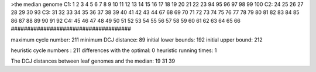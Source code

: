 >the median genome
C1: 1 2 3 4 5 6 7 8 9 10 11 12 13 14 15 16 17 18 19 20 21 22 23 94 95 96 97 98 99 100 
C2: 24 25 26 27 28 29 30 93 
C3: 31 32 33 34 35 36 37 38 39 40 41 42 43 44 67 68 69 70 71 72 73 74 75 76 77 78 79 80 81 82 83 84 85 86 87 88 89 90 91 92 
C4: 45 46 47 48 49 50 51 52 53 54 55 56 57 58 59 60 61 62 63 64 65 66 
#####################################

maximum cycle number:	        211 	minimum DCJ distance:	         89
initial lower bounds:	        192 	initial upper bound:	        212

heuristic cycle numbers : 		       211
differences with the optimal: 		         0
heuristic running times: 		         1

The DCJ distances between leaf genomes and the median: 	        19         31         39
